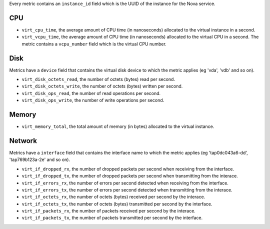 .. _libvirt-metrics:

Every metric contains an ``instance_id`` field which is the UUID of the
instance for the Nova service.

CPU
^^^

* ``virt_cpu_time``, the average amount of CPU time (in nanoseconds) allocated
  to the virtual instance in a second.

* ``virt_vcpu_time``, the average amount of CPU time (in nanoseconds)
  allocated to the virtual CPU in a second. The metric contains a
  ``vcpu_number`` field which is the virtual CPU number.

Disk
^^^^

Metrics have a ``device`` field that contains the virtual disk device to which
the metric applies (eg 'vda', 'vdb' and so on).

* ``virt_disk_octets_read``, the number of octets (bytes) read per second.

* ``virt_disk_octets_write``, the number of octets (bytes) written per second.

* ``virt_disk_ops_read``, the number of read operations per second.

* ``virt_disk_ops_write``, the number of write operations per second.

Memory
^^^^^^

* ``virt_memory_total``, the total amount of memory (in bytes) allocated to the
  virtual instance.

Network
^^^^^^^

Metrics have a ``interface`` field that contains the interface name to which
the metric applies (eg 'tap0dc043a6-dd', 'tap769b123a-2e' and so on).

* ``virt_if_dropped_rx``, the number of dropped packets per second when
  receiving from the interface.

* ``virt_if_dropped_tx``, the number of dropped packets per second when
  transmitting from the interace.

* ``virt_if_errors_rx``, the number of errors per second detected when
  receiving from the interface.

* ``virt_if_errors_tx``, the number of errors per second detected when
  transmitting from the interace.

* ``virt_if_octets_rx``, the number of octets (bytes) received per second by
  the interace.

* ``virt_if_octets_tx``, the number of octets (bytes) transmitted per second by
  the interface.

* ``virt_if_packets_rx``, the number of packets received per second by the
  interace.

* ``virt_if_packets_tx``, the number of packets transmitted per second by the
  interface.
